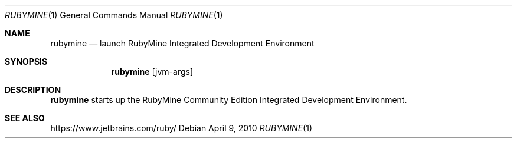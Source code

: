 .\"     $OpenBSD: mdoc.template,v 1.10 2007/05/31 22:10:19 jmc Exp $
.Dd $Mdocdate: April 9 2010 $
.Dt RUBYMINE 1
.Os
.Sh NAME
.Nm rubymine
.Nd launch RubyMine Integrated Development Environment
.Sh SYNOPSIS
.Nm
.Op jvm-args
.Sh DESCRIPTION
.Nm
starts up the RubyMine Community Edition Integrated Development Environment.
.Sh SEE ALSO
https://www.jetbrains.com/ruby/
